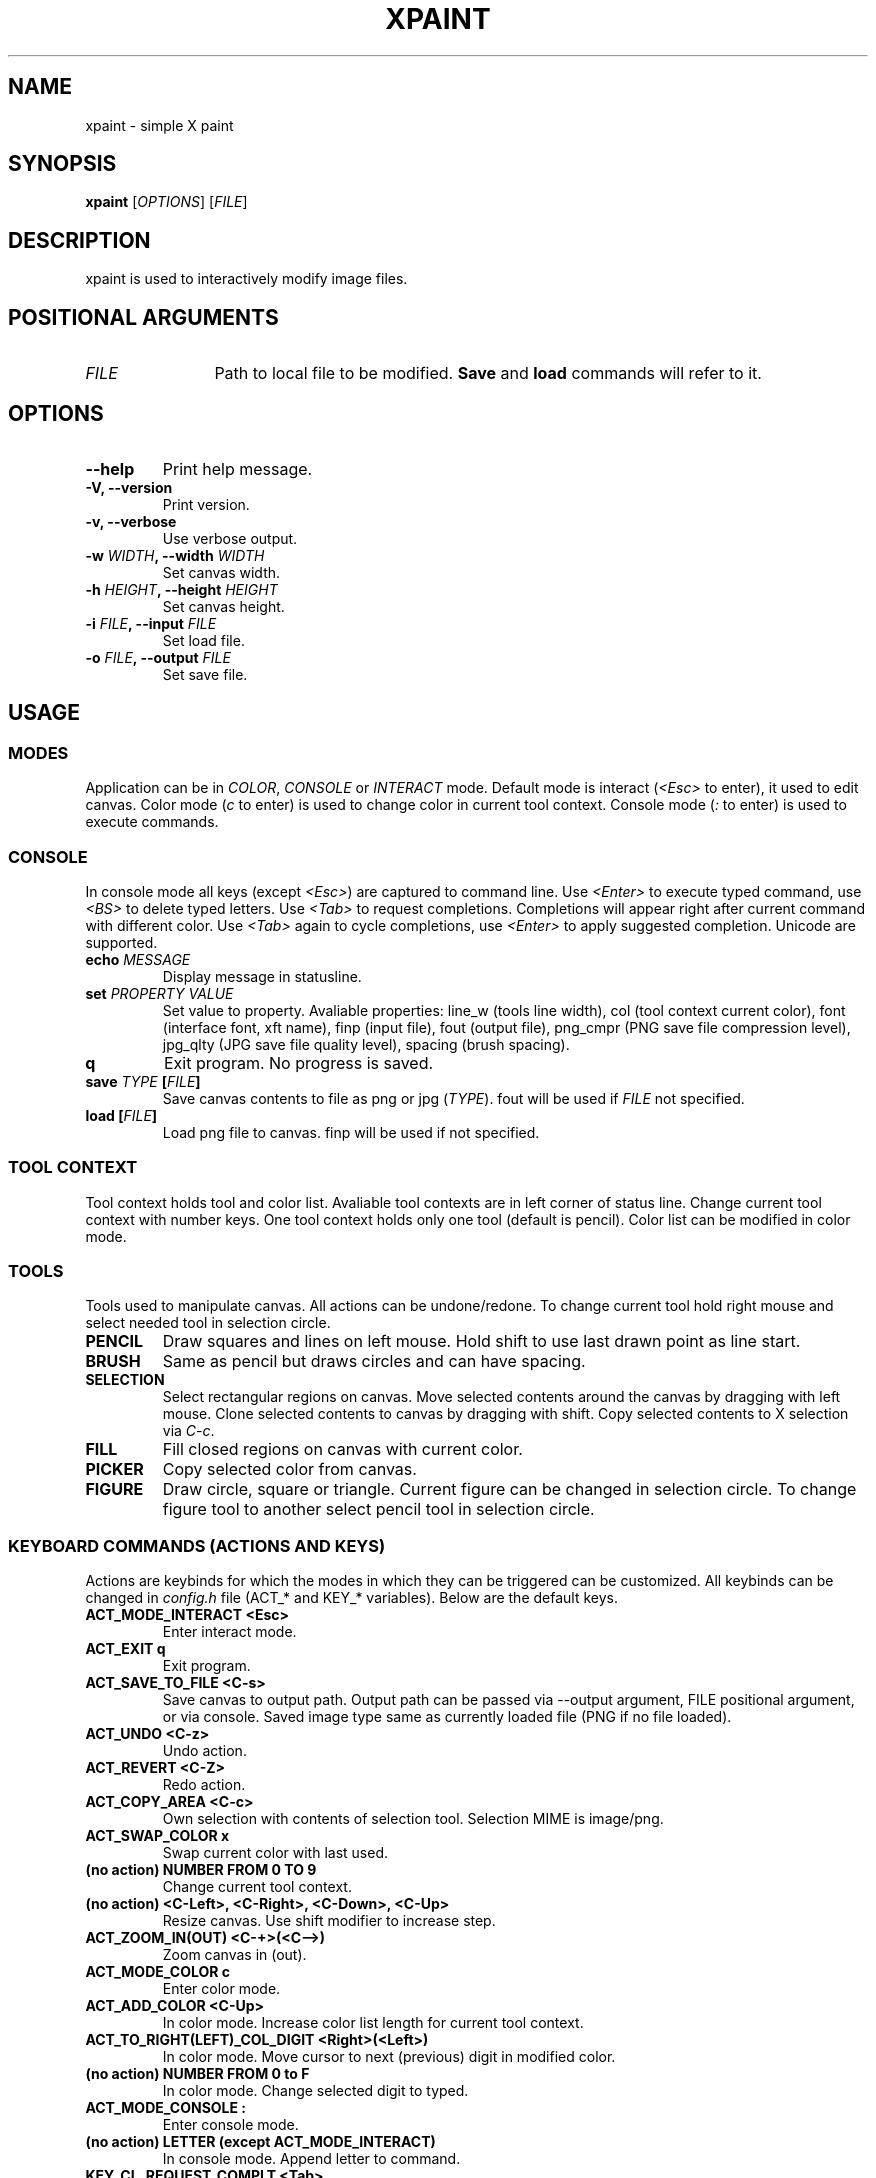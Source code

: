 .TH XPAINT 1 xpaint VERSION

.SH NAME
xpaint \- simple X paint

.SH SYNOPSIS
.B xpaint
.RB [\fIOPTIONS\fP]
.RB [\fIFILE\fP]

.SH DESCRIPTION

xpaint is used to interactively modify image files.

.SH POSITIONAL ARGUMENTS
.TP 12
\fIFILE\fP
Path to local file to be modified.
.B Save
and
.B load
commands will refer to it.

.SH OPTIONS
.TP
.B \-\-help
Print help message.
.TP
.B \-V, \-\-version
Print version.
.TP
.B \-v, \-\-verbose
Use verbose output.
.TP
.B \-w \fIWIDTH\fP, \-\-width \fIWIDTH\fP
Set canvas width.
.TP
.B \-h \fIHEIGHT\fP, \-\-height \fIHEIGHT\fP
Set canvas height.
.TP
.B \-i \fIFILE\fP, \-\-input \fIFILE\fP
Set load file.
.TP
.B \-o \fIFILE\fP, \-\-output \fIFILE\fP
Set save file.

.SH USAGE

.SS MODES
Application can be in \fICOLOR\fP,
\fICONSOLE\fP or \fIINTERACT\fP mode.
Default mode is interact (\fI<Esc>\fP to enter),
it used to edit canvas.
Color mode (\fIc\fP to enter) is used to change color in current tool context.
Console mode (\fI:\fP to enter) is used to execute commands.

.SS CONSOLE
In console mode all keys (except \fI<Esc>\fP) are captured to command line.
Use \fI<Enter>\fP to execute typed command,
use \fI<BS>\fP to delete typed letters.
Use \fI<Tab>\fP to request completions.
Completions will appear right after current command with different color.
Use \fI<Tab>\fP again to cycle completions,
use \fI<Enter>\fP to apply suggested completion.
Unicode are supported.
.TP
.B echo \fIMESSAGE\fP
Display message in statusline.
.TP
.B set \fIPROPERTY\fP \fIVALUE\fP
Set value to property.
Avaliable properties:
line_w (tools line width),
col (tool context current color),
font (interface font, xft name),
finp (input file),
fout (output file),
png_cmpr (PNG save file compression level),
jpg_qlty (JPG save file quality level),
spacing (brush spacing).
.TP
.B q
Exit program. No progress is saved.
.TP
.B save \fITYPE\fP [\fIFILE\fP]
Save canvas contents to file as png or jpg (\fITYPE\fP). fout will be used if \fIFILE\fP not specified.
.TP
.B load [\fIFILE\fP]
Load png file to canvas. finp will be used if not specified.

.SS TOOL CONTEXT

Tool context holds tool and color list.
Avaliable tool contexts are in left
corner of status line.
Change current tool context with number keys.
One tool context holds only one tool (default is pencil).
Color list can be modified in color mode.

.SS TOOLS
Tools used to manipulate canvas.
All actions can be undone/redone.
To change current tool hold right mouse and select needed tool in selection circle.

.TP
.B PENCIL
Draw squares and lines on left mouse. Hold shift to use last drawn point as line start.
.TP
.B BRUSH
Same as pencil but draws circles and can have spacing.
.TP
.B SELECTION
Select rectangular regions on canvas.
Move selected contents around the canvas by dragging with left mouse.
Clone selected contents to canvas by dragging with shift.
Copy selected contents to X selection via \fIC-c\fP.
.TP
.B FILL
Fill closed regions on canvas with current color.
.TP
.B PICKER
Copy selected color from canvas.
.TP
.B FIGURE
Draw circle, square or triangle.
Current figure can be changed in selection circle.
To change figure tool to another select pencil tool in selection circle.

.SS KEYBOARD COMMANDS (ACTIONS AND KEYS)
Actions are keybinds for which the modes in which they can be triggered can be customized.
All keybinds can be changed in \fIconfig.h\fP file (ACT_* and KEY_* variables).
Below are the default keys.

.TP
.B ACT_MODE_INTERACT <Esc>
Enter interact mode.
.TP
.B ACT_EXIT q
Exit program.
.TP
.B ACT_SAVE_TO_FILE <C-s>
Save canvas to output path.
Output path can be passed via \-\-output argument,
FILE positional argument, or via console.
Saved image type same as currently loaded file (PNG if no file loaded).
.TP
.B ACT_UNDO <C-z>
Undo action.
.TP
.B ACT_REVERT <C-Z>
Redo action.
.TP
.B ACT_COPY_AREA <C-c>
Own selection with contents of selection tool. Selection MIME is image/png.
.TP
.B ACT_SWAP_COLOR x
Swap current color with last used.
.TP
.B (no action) NUMBER FROM 0 TO 9
Change current tool context.
.TP
.B (no action) <C-Left>, <C-Right>, <C-Down>, <C-Up>
Resize canvas.
Use shift modifier to increase step.
.TP
.B ACT_ZOOM_IN(OUT) <C-+>(<C-->)
Zoom canvas in (out).

.TP
.B ACT_MODE_COLOR c
Enter color mode.
.TP
.B ACT_ADD_COLOR <C-Up>
In color mode. Increase color list length for current tool context.
.TP
.B ACT_TO_RIGHT(LEFT)_COL_DIGIT <Right>(<Left>)
In color mode. Move cursor to next (previous) digit in modified color.
.TP
.B (no action) NUMBER FROM 0 to F
In color mode. Change selected digit to typed.

.TP
.B ACT_MODE_CONSOLE :
Enter console mode.
.TP
.B (no action) LETTER (except ACT_MODE_INTERACT)
In console mode. Append letter to command.
.TP
.B KEY_CL_REQUEST_COMPLT <Tab>
In console mode. Display completions.
.TP
.B KEY_CL_NEXT_COMPLT <Tab>
In console mode. Cycle completions.
.TP
.B KEY_CL_APPLY_COMPLT <Return>
In console mode. Apply completions.
.TP
.B KEY_CL_RUN <Return>
In console mode. Run command.
.TP
.B KEY_CL_ERASE_CHAR <BS>
In console mode. Clear letter from command.

.SS MOUSE COMMANDS
Mouse buttons also can be changed in \fIconfig.h\fP file (BTN_* variables).

.TP
.B BTN_MAIN <LeftMouse>
Use current tool.
.TP
.B BTN_SEL_CIRC <RightMouse>
Show tool selection circle. Hover tool icon and release button to select.
.TP
.B BTN_SCROLL_DRAG <MiddleMouse>
Move canvas around on drag.
.TP
.B BTN_SCROLL_UP(DOWN, LEFT, RIGHT) <Up>(<Down>, <S-Up>, <S-Down>)
Scroll canvas around.
.TP
.B BTN_ZOOM_IN(OUT) <C-Up>(<C-Down>)
Zoom canvas in (out).
.TP
.B BTN_COPY_SELECITON <S-LeftMouse>
Make selection with selection tool and drag it with this button to copy area (instead of move).

.SH NOTE
All listed keys are in vim notation.

.SH HOMEPAGE
https://github.com/Familex/xpaint
